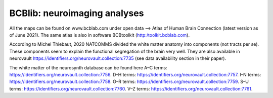 =============================
BCBlib: neuroimaging analyses 
=============================

All the maps can be found on www.bcblab.com under open data --> Atlas of Human Brain Connection (latest version as of June 2021). The same atlas is also in software BCBtoolkit (http:/toolkit.bcblab.com).

According to Michel Thiebaut, 2020 NATCOMMS divided the white matter anatomy into components (not tracts per se). These components seem to explain the functional segregation of the brain very well. They are also available in neurovault https://identifiers.org/neurovault.collection:7735 (see data availability section in their paper).

The white matter of the neurosynth database can be found here
A–C terms: https://identifiers.org/neurovault.collection:7756. 
D–H terms: https://identifiers.org/neurovault.collection:7757. 
I–N terms: https://identifiers.org/neurovault.collection:7758. 
O–R terms: https://identifiers.org/neurovault.collection:7759. 
S–U terms: https://identifiers.org/neurovault.collection:7760. 
V–Z terms: https://identifiers.org/neurovault.collection:7761.  
